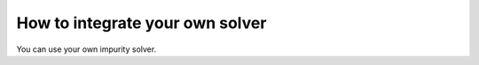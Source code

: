 How to integrate your own solver
================================

You can use your own impurity solver.
